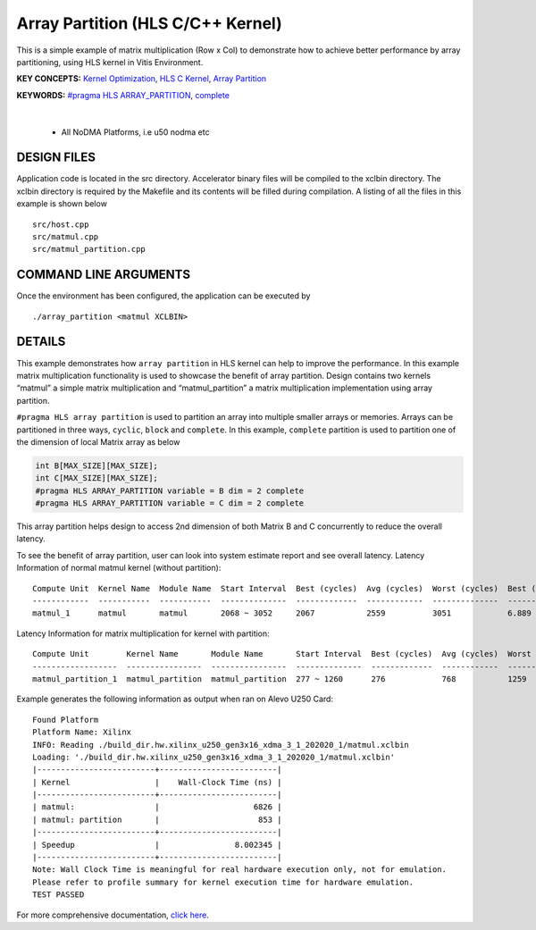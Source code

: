 Array Partition (HLS C/C++ Kernel)
==================================

This is a simple example of matrix multiplication (Row x Col) to demonstrate how to achieve better performance by array partitioning, using HLS kernel in Vitis Environment.

**KEY CONCEPTS:** `Kernel Optimization <https://docs.xilinx.com/r/en-US/ug1393-vitis-application-acceleration/Kernel-Optimization>`__, `HLS C Kernel <https://docs.xilinx.com/r/en-US/ug1393-vitis-application-acceleration/Interfaces>`__, `Array Partition <https://docs.xilinx.com/r/en-US/ug1399-vitis-hls/pragma-HLS-array_partition>`__

**KEYWORDS:** `#pragma HLS ARRAY_PARTITION <https://docs.xilinx.com/r/en-US/ug1399-vitis-hls/pragma-HLS-array_partition>`__, `complete <https://docs.xilinx.com/r/en-US/ug1399-vitis-hls/pragma-HLS-array_partition>`__

.. raw:: html

 <details>

.. raw:: html

 <summary> 

 <b>EXCLUDED PLATFORMS:</b>

.. raw:: html

 </summary>
|
..

 - All NoDMA Platforms, i.e u50 nodma etc

.. raw:: html

 </details>

.. raw:: html

DESIGN FILES
------------

Application code is located in the src directory. Accelerator binary files will be compiled to the xclbin directory. The xclbin directory is required by the Makefile and its contents will be filled during compilation. A listing of all the files in this example is shown below

::

   src/host.cpp
   src/matmul.cpp
   src/matmul_partition.cpp
   
COMMAND LINE ARGUMENTS
----------------------

Once the environment has been configured, the application can be executed by

::

   ./array_partition <matmul XCLBIN>

DETAILS
-------

This example demonstrates how ``array partition`` in HLS kernel can help
to improve the performance. In this example matrix multiplication
functionality is used to showcase the benefit of array partition. Design
contains two kernels “matmul” a simple matrix multiplication and
“matmul_partition” a matrix multiplication implementation using array
partition.

``#pragma HLS array partition`` is used to partition an array into
multiple smaller arrays or memories. Arrays can be partitioned in three
ways, ``cyclic``, ``block`` and ``complete``. In this example,
``complete`` partition is used to partition one of the dimension of
local Matrix array as below

.. code:: cpp

   int B[MAX_SIZE][MAX_SIZE];
   int C[MAX_SIZE][MAX_SIZE];
   #pragma HLS ARRAY_PARTITION variable = B dim = 2 complete
   #pragma HLS ARRAY_PARTITION variable = C dim = 2 complete

This array partition helps design to access 2nd dimension of both Matrix
B and C concurrently to reduce the overall latency.

To see the benefit of array partition, user can look into system
estimate report and see overall latency. Latency Information of normal
matmul kernel (without partition):

::

   Compute Unit  Kernel Name  Module Name  Start Interval  Best (cycles)  Avg (cycles)  Worst (cycles)  Best (absolute)  Avg (absolute)  Worst (absolute)
   ------------  -----------  -----------  --------------  -------------  ------------  --------------  ---------------  --------------  ----------------
   matmul_1      matmul       matmul       2068 ~ 3052     2067           2559          3051            6.889 us         8.529 us        9.526 us

Latency Information for matrix multiplication for kernel with partition:

::

   Compute Unit        Kernel Name       Module Name       Start Interval  Best (cycles)  Avg (cycles)  Worst (cycles)  Best (absolute)  Avg (absolute)  Worst (absolute)
   ------------------  ----------------  ----------------  --------------  -------------  ------------  --------------  ---------------  --------------  ----------------
   matmul_partition_1  matmul_partition  matmul_partition  277 ~ 1260      276            768           1259            0.920 us         2.560 us        4.196 us

Example generates the following information as output when ran on Alevo
U250 Card:

::

   Found Platform
   Platform Name: Xilinx
   INFO: Reading ./build_dir.hw.xilinx_u250_gen3x16_xdma_3_1_202020_1/matmul.xclbin 
   Loading: './build_dir.hw.xilinx_u250_gen3x16_xdma_3_1_202020_1/matmul.xclbin'
   |-------------------------+-------------------------|
   | Kernel                  |    Wall-Clock Time (ns) |
   |-------------------------+-------------------------|
   | matmul:                 |                    6826 |
   | matmul: partition       |                     853 |
   |-------------------------+-------------------------|
   | Speedup                 |                8.002345 |
   |-------------------------+-------------------------|
   Note: Wall Clock Time is meaningful for real hardware execution only, not for emulation.
   Please refer to profile summary for kernel execution time for hardware emulation.
   TEST PASSED

For more comprehensive documentation, `click here <http://xilinx.github.io/Vitis_Accel_Examples>`__.